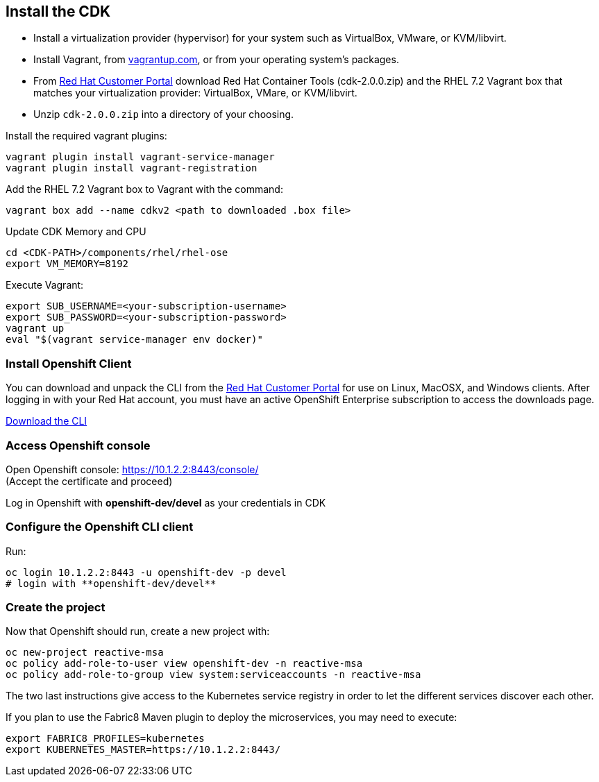 ## Install the CDK

- Install a virtualization provider (hypervisor) for your system such as VirtualBox, VMware, or KVM/libvirt.
- Install Vagrant, from link:https://www.vagrantup.com/[vagrantup.com], or from your operating system’s packages.
- From link:https://access.redhat.com/downloads/content/293/ver=2/rhel---7/2.0.0/x86_64/product-software[Red Hat Customer Portal] download Red Hat Container Tools (cdk-2.0.0.zip) and the RHEL 7.2 Vagrant box that matches your virtualization provider: VirtualBox, VMare, or KVM/libvirt.
- Unzip `cdk-2.0.0.zip` into a directory of your choosing.

Install the required vagrant plugins:

[source]
----
vagrant plugin install vagrant-service-manager
vagrant plugin install vagrant-registration
----

Add the RHEL 7.2 Vagrant box to Vagrant with the command:

[source]
----
vagrant box add --name cdkv2 <path to downloaded .box file>
----

Update CDK Memory and CPU

[source]
----
cd <CDK-PATH>/components/rhel/rhel-ose
export VM_MEMORY=8192
----

Execute Vagrant:

[source]
----
export SUB_USERNAME=<your-subscription-username>
export SUB_PASSWORD=<your-subscription-password>
vagrant up
eval "$(vagrant service-manager env docker)"
----

### Install Openshift Client

You can download and unpack the CLI from the link:https://access.redhat.com/downloads/content/290/ver=3.1/rhel---7/3.1.1.6/x86_64/product-software[Red Hat Customer Portal] for use on Linux, MacOSX, and Windows clients. After logging in with your Red Hat account, you must have an active OpenShift Enterprise subscription to access the downloads page.

link:https://access.redhat.com/downloads/content/290[Download the CLI]

### Access Openshift console

Open Openshift console:  https://10.1.2.2:8443/console/ +
(Accept the certificate and proceed)

Log in Openshift with **openshift-dev/devel** as your credentials in CDK

### Configure the Openshift CLI client

Run:

[source]
----
oc login 10.1.2.2:8443 -u openshift-dev -p devel
# login with **openshift-dev/devel**
----

### Create the project

Now that Openshift should run, create a new project with:

[source]
----
oc new-project reactive-msa
oc policy add-role-to-user view openshift-dev -n reactive-msa
oc policy add-role-to-group view system:serviceaccounts -n reactive-msa
----

The two last instructions give access to the Kubernetes service registry in order to let the different services
discover each other.

If you plan to use the Fabric8 Maven plugin to deploy the microservices, you may need to execute:

[source]
----
export FABRIC8_PROFILES=kubernetes
export KUBERNETES_MASTER=https://10.1.2.2:8443/
----
